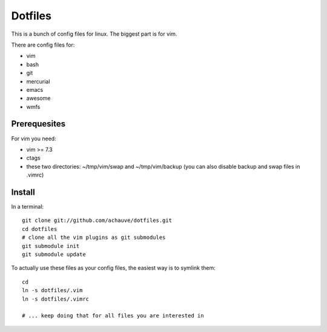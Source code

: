 ================
Dotfiles
================

This is a bunch of config files for linux. The biggest part is for vim.

There are config files for:

- vim
- bash
- git
- mercurial
- emacs
- awesome
- wmfs


Prerequesites
=============

For vim you need:

- vim >= 7.3
- ctags
- these two directories: ~/tmp/vim/swap and ~/tmp/vim/backup (you can also
  disable backup and swap files in .vimrc)


Install
=======

In a terminal::

  git clone git://github.com/achauve/dotfiles.git
  cd dotfiles
  # clone all the vim plugins as git submodules
  git submodule init
  git submodule update


To actually use these files as your config files, the easiest way is to symlink
them::

  cd
  ln -s dotfiles/.vim
  ln -s dotfiles/.vimrc

  # ... keep doing that for all files you are interested in


